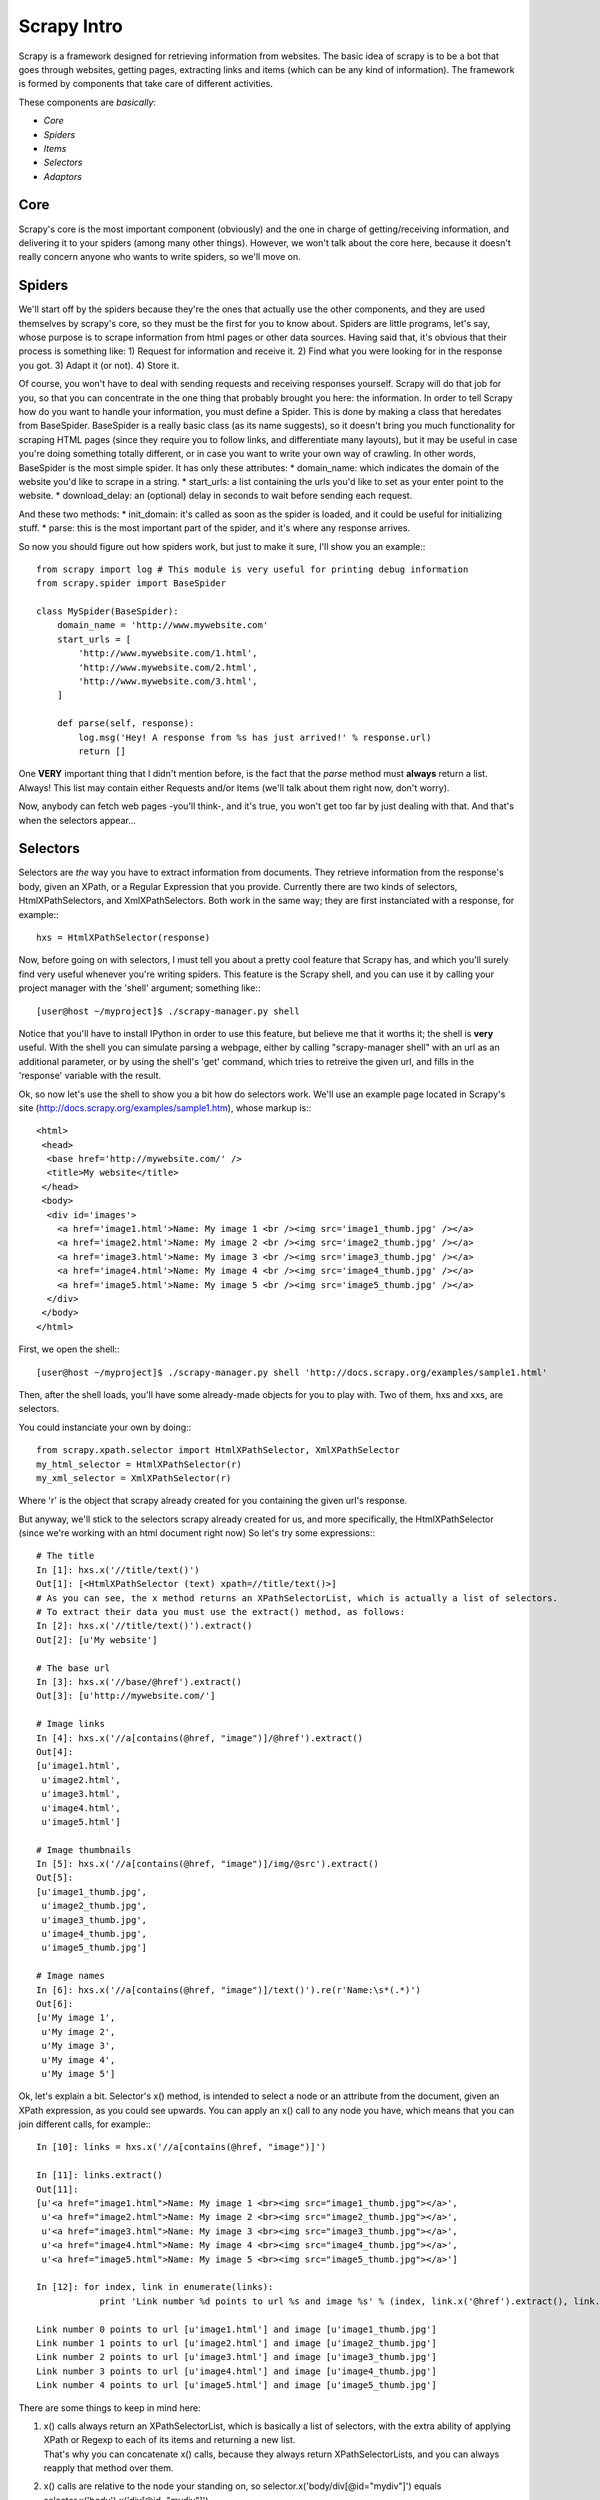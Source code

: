 Scrapy Intro
============

Scrapy is a framework designed for retrieving information from websites.
The basic idea of scrapy is to be a bot that goes through websites, getting pages, extracting links and items (which can be any kind of information).
The framework is formed by components that take care of different activities.

These components are *basically*:

* *Core*
* *Spiders*
* *Items*
* *Selectors*
* *Adaptors*


Core
----
Scrapy's core is the most important component (obviously) and the one in charge of getting/receiving information, and delivering it to your spiders (among many other things).
However, we won't talk about the core here, because it doesn't really concern anyone who wants to write spiders, so we'll move on.

Spiders
-------
We'll start off by the spiders because they're the ones that actually use the other components, and they are used themselves by scrapy's core, so they must be the first for you to know about.
Spiders are little programs, let's say, whose purpose is to scrape information from html pages or other data sources. Having said that, it's obvious that their process is something like:
1) Request for information and receive it.
2) Find what you were looking for in the response you got.
3) Adapt it (or not).
4) Store it.

Of course, you won't have to deal with sending requests and receiving responses yourself. Scrapy will do that job for you, so that you can concentrate in the one thing
that probably brought you here: the information.
In order to tell Scrapy how do you want to handle your information, you must define a Spider. This is done by making a class that heredates from BaseSpider.
BaseSpider is a really basic class (as its name suggests), so it doesn't bring you much functionality for scraping HTML pages (since they require you to follow links, and
differentiate many layouts), but it may be useful in case you're doing something totally different, or in case you want to write your own way of crawling.
In other words, BaseSpider is the most simple spider.
It has only these attributes:
* domain_name: which indicates the domain of the website you'd like to scrape in a string.
* start_urls: a list containing the urls you'd like to set as your enter point to the website.
* download_delay: an (optional) delay in seconds to wait before sending each request.

And these two methods:
* init_domain: it's called as soon as the spider is loaded, and it could be useful for initializing stuff.
* parse: this is the most important part of the spider, and it's where any response arrives.

So now you should figure out how spiders work, but just to make it sure, I'll show you an example:::

    from scrapy import log # This module is very useful for printing debug information
    from scrapy.spider import BaseSpider

    class MySpider(BaseSpider):
        domain_name = 'http://www.mywebsite.com'
        start_urls = [
            'http://www.mywebsite.com/1.html',
            'http://www.mywebsite.com/2.html',
            'http://www.mywebsite.com/3.html',
        ]

        def parse(self, response):
            log.msg('Hey! A response from %s has just arrived!' % response.url)
            return []

One **VERY** important thing that I didn't mention before, is the fact that the *parse* method must **always** return a list. Always!
This list may contain either Requests and/or Items (we'll talk about them right now, don't worry).

Now, anybody can fetch web pages -you'll think-, and it's true, you won't get too far by just dealing with that.
And that's when the selectors appear...

Selectors
---------
Selectors are *the* way you have to extract information from documents. They retrieve information from the response's body, given an XPath, or a Regular Expression that you provide.
Currently there are two kinds of selectors, HtmlXPathSelectors, and XmlXPathSelectors. Both work in the same way; they are first instanciated with a response, for example:::

    hxs = HtmlXPathSelector(response)


Now, before going on with selectors, I must tell you about a pretty cool feature that Scrapy has, and which you'll surely find very useful whenever you're writing spiders.
This feature is the Scrapy shell, and you can use it by calling your project manager with the 'shell' argument; something like:::

    [user@host ~/myproject]$ ./scrapy-manager.py shell

Notice that you'll have to install IPython in order to use this feature, but believe me that it worths it; the shell is **very** useful.
With the shell you can simulate parsing a webpage, either by calling "scrapy-manager shell" with an url as an additional parameter, or by using the shell's 'get' command,
which tries to retreive the given url, and fills in the 'response' variable with the result.


Ok, so now let's use the shell to show you a bit how do selectors work.
We'll use an example page located in Scrapy's site (http://docs.scrapy.org/examples/sample1.htm), whose markup is:::

    <html>
     <head>
      <base href='http://mywebsite.com/' />
      <title>My website</title>
     </head>
     <body>
      <div id='images'>
        <a href='image1.html'>Name: My image 1 <br /><img src='image1_thumb.jpg' /></a>
        <a href='image2.html'>Name: My image 2 <br /><img src='image2_thumb.jpg' /></a>
        <a href='image3.html'>Name: My image 3 <br /><img src='image3_thumb.jpg' /></a>
        <a href='image4.html'>Name: My image 4 <br /><img src='image4_thumb.jpg' /></a>
        <a href='image5.html'>Name: My image 5 <br /><img src='image5_thumb.jpg' /></a>
      </div>
     </body>
    </html>

First, we open the shell:::

    [user@host ~/myproject]$ ./scrapy-manager.py shell 'http://docs.scrapy.org/examples/sample1.html'

Then, after the shell loads, you'll have some already-made objects for you to play with.
Two of them, hxs and xxs, are selectors.

You could instanciate your own by doing:::

    from scrapy.xpath.selector import HtmlXPathSelector, XmlXPathSelector
    my_html_selector = HtmlXPathSelector(r)
    my_xml_selector = XmlXPathSelector(r)

Where 'r' is the object that scrapy already created for you containing the given url's response.

But anyway, we'll stick to the selectors scrapy already created for us, and more specifically, the HtmlXPathSelector (since we're working with an html document right now)
So let's try some expressions:::

    # The title
    In [1]: hxs.x('//title/text()')
    Out[1]: [<HtmlXPathSelector (text) xpath=//title/text()>]
    # As you can see, the x method returns an XPathSelectorList, which is actually a list of selectors.
    # To extract their data you must use the extract() method, as follows:
    In [2]: hxs.x('//title/text()').extract()
    Out[2]: [u'My website']

    # The base url
    In [3]: hxs.x('//base/@href').extract()
    Out[3]: [u'http://mywebsite.com/']

    # Image links
    In [4]: hxs.x('//a[contains(@href, "image")]/@href').extract()
    Out[4]: 
    [u'image1.html',
     u'image2.html',
     u'image3.html',
     u'image4.html',
     u'image5.html']

    # Image thumbnails
    In [5]: hxs.x('//a[contains(@href, "image")]/img/@src').extract()
    Out[5]: 
    [u'image1_thumb.jpg',
     u'image2_thumb.jpg',
     u'image3_thumb.jpg',
     u'image4_thumb.jpg',
     u'image5_thumb.jpg']

    # Image names
    In [6]: hxs.x('//a[contains(@href, "image")]/text()').re(r'Name:\s*(.*)')
    Out[6]: 
    [u'My image 1',
     u'My image 2',
     u'My image 3',
     u'My image 4',
     u'My image 5']


Ok, let's explain a bit.
Selector's x() method, is intended to select a node or an attribute from the document, given an XPath expression, as you could see upwards.
You can apply an x() call to any node you have, which means that you can join different calls, for example:::

    In [10]: links = hxs.x('//a[contains(@href, "image")]')

    In [11]: links.extract()
    Out[11]: 
    [u'<a href="image1.html">Name: My image 1 <br><img src="image1_thumb.jpg"></a>',
     u'<a href="image2.html">Name: My image 2 <br><img src="image2_thumb.jpg"></a>',
     u'<a href="image3.html">Name: My image 3 <br><img src="image3_thumb.jpg"></a>',
     u'<a href="image4.html">Name: My image 4 <br><img src="image4_thumb.jpg"></a>',
     u'<a href="image5.html">Name: My image 5 <br><img src="image5_thumb.jpg"></a>']

    In [12]: for index, link in enumerate(links):
                print 'Link number %d points to url %s and image %s' % (index, link.x('@href').extract(), link.x('img/@src').extract())

    Link number 0 points to url [u'image1.html'] and image [u'image1_thumb.jpg']
    Link number 1 points to url [u'image2.html'] and image [u'image2_thumb.jpg']
    Link number 2 points to url [u'image3.html'] and image [u'image3_thumb.jpg']
    Link number 3 points to url [u'image4.html'] and image [u'image4_thumb.jpg']
    Link number 4 points to url [u'image5.html'] and image [u'image5_thumb.jpg']

There are some things to keep in mind here:

1. | x() calls always return an XPathSelectorList, which is basically a list of selectors, with the extra ability of applying XPath or Regexp to each of its items and returning a new list.
   | That's why you can concatenate x() calls, because they always return XPathSelectorLists, and you can always reapply that method over them.
2. x() calls are relative to the node your standing on, so selector.x('body/div[@id="mydiv"]') equals selector.x('body').x('div[@id="mydiv"]').
3. The extract() method *always* returns a list, even if it contains only one element. Don't forget that.

You may also have noticed that I've used another method up there; the re() method.
This one is very useful when the data extracted by XPath is not enough and you *have to* (remember to not abuse of regexp) make an extra parsing of the information you've got.
In this cases, you just apply the re() method over any XPathSelector/XPathSelectorList you have with a regexp compile pattern as the only argument, or a string with the pattern to be
compiled.
Remember that the re() method *always* returns a list, which means that you can't go back to a node from the result of a re() call (which is actually pretty obvious).

